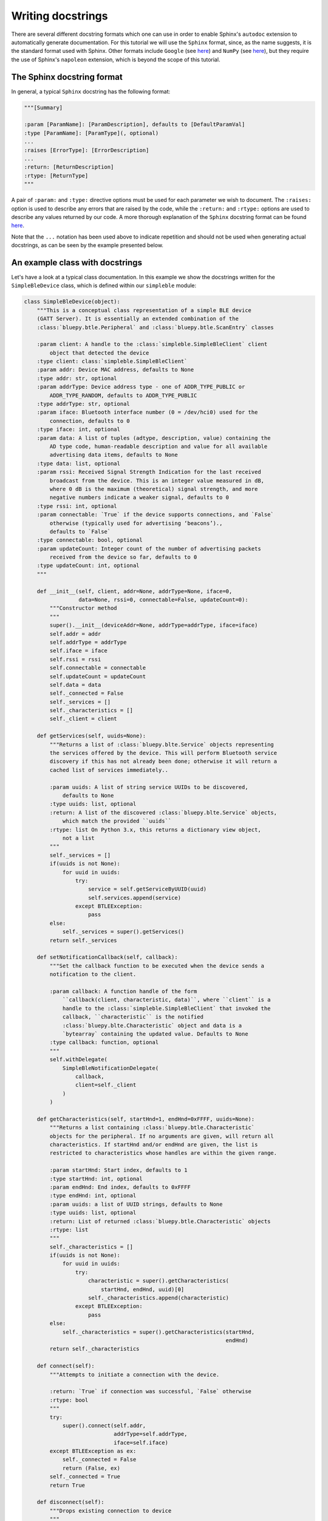 Writing docstrings
==================

There are several different docstring formats which one can use in order to enable Sphinx's ``autodoc`` extension to automatically generate documentation. For this tutorial we will use the ``Sphinx`` format, since, as the name suggests, it is the standard format used with Sphinx. Other formats include ``Google`` (see `here <https://sphinxcontrib-napoleon.readthedocs.io/en/latest/example_google.html>`_) and ``NumPy`` (see `here <http://sphinxcontrib-napoleon.readthedocs.io/en/latest/example_numpy.html#example-numpy>`_), but they require the use of Sphinx's ``napoleon`` extension, which is beyond the scope of this tutorial.

The Sphinx docstring format
***************************

In general, a typical ``Sphinx`` docstring has the following format:

.. code-block:: python

    """[Summary]

    :param [ParamName]: [ParamDescription], defaults to [DefaultParamVal]
    :type [ParamName]: [ParamType](, optional)
    ...
    :raises [ErrorType]: [ErrorDescription]
    ...
    :return: [ReturnDescription]
    :rtype: [ReturnType]
    """

A pair of ``:param:`` and ``:type:`` directive options must be used for each parameter we wish to document. The ``:raises:`` option is used to describe any errors that are raised by the code, while the ``:return:`` and ``:rtype:`` options are used to describe any values returned by our code. A more thorough explanation of the ``Sphinx`` docstring format can be found `here <https://thomas-cokelaer.info/tutorials/sphinx/docstring_python.html>`_. 

Note that the ``...`` notation has been used above to indicate repetition and should not be used when generating actual docstrings, as can be seen by the example presented below.


An example class with docstrings
******************************** 

Let's have a look at a typical class documentation. In this example we show the docstrings written for the ``SimpleBleDevice`` class, which is defined within our ``simpleble`` module:

.. code-block:: python

    class SimpleBleDevice(object):
        """This is a conceptual class representation of a simple BLE device
        (GATT Server). It is essentially an extended combination of the
        :class:`bluepy.btle.Peripheral` and :class:`bluepy.btle.ScanEntry` classes

        :param client: A handle to the :class:`simpleble.SimpleBleClient` client
            object that detected the device
        :type client: class:`simpleble.SimpleBleClient`
        :param addr: Device MAC address, defaults to None
        :type addr: str, optional
        :param addrType: Device address type - one of ADDR_TYPE_PUBLIC or
            ADDR_TYPE_RANDOM, defaults to ADDR_TYPE_PUBLIC
        :type addrType: str, optional
        :param iface: Bluetooth interface number (0 = /dev/hci0) used for the
            connection, defaults to 0
        :type iface: int, optional
        :param data: A list of tuples (adtype, description, value) containing the
            AD type code, human-readable description and value for all available
            advertising data items, defaults to None
        :type data: list, optional
        :param rssi: Received Signal Strength Indication for the last received
            broadcast from the device. This is an integer value measured in dB,
            where 0 dB is the maximum (theoretical) signal strength, and more
            negative numbers indicate a weaker signal, defaults to 0
        :type rssi: int, optional
        :param connectable: `True` if the device supports connections, and `False`
            otherwise (typically used for advertising ‘beacons’).,
            defaults to `False`
        :type connectable: bool, optional
        :param updateCount: Integer count of the number of advertising packets
            received from the device so far, defaults to 0
        :type updateCount: int, optional
        """

        def __init__(self, client, addr=None, addrType=None, iface=0,
                     data=None, rssi=0, connectable=False, updateCount=0):
            """Constructor method
            """
            super().__init__(deviceAddr=None, addrType=addrType, iface=iface)
            self.addr = addr
            self.addrType = addrType
            self.iface = iface
            self.rssi = rssi
            self.connectable = connectable
            self.updateCount = updateCount
            self.data = data
            self._connected = False
            self._services = []
            self._characteristics = []
            self._client = client

        def getServices(self, uuids=None):
            """Returns a list of :class:`bluepy.blte.Service` objects representing
            the services offered by the device. This will perform Bluetooth service
            discovery if this has not already been done; otherwise it will return a
            cached list of services immediately..

            :param uuids: A list of string service UUIDs to be discovered,
                defaults to None
            :type uuids: list, optional
            :return: A list of the discovered :class:`bluepy.blte.Service` objects,
                which match the provided ``uuids``
            :rtype: list On Python 3.x, this returns a dictionary view object,
                not a list
            """
            self._services = []
            if(uuids is not None):
                for uuid in uuids:
                    try:
                        service = self.getServiceByUUID(uuid)
                        self.services.append(service)
                    except BTLEException:
                        pass
            else:
                self._services = super().getServices()
            return self._services

        def setNotificationCallback(self, callback):
            """Set the callback function to be executed when the device sends a
            notification to the client.

            :param callback: A function handle of the form
                ``callback(client, characteristic, data)``, where ``client`` is a
                handle to the :class:`simpleble.SimpleBleClient` that invoked the
                callback, ``characteristic`` is the notified
                :class:`bluepy.blte.Characteristic` object and data is a
                `bytearray` containing the updated value. Defaults to None
            :type callback: function, optional
            """
            self.withDelegate(
                SimpleBleNotificationDelegate(
                    callback,
                    client=self._client
                )
            )

        def getCharacteristics(self, startHnd=1, endHnd=0xFFFF, uuids=None):
            """Returns a list containing :class:`bluepy.btle.Characteristic`
            objects for the peripheral. If no arguments are given, will return all
            characteristics. If startHnd and/or endHnd are given, the list is
            restricted to characteristics whose handles are within the given range.

            :param startHnd: Start index, defaults to 1
            :type startHnd: int, optional
            :param endHnd: End index, defaults to 0xFFFF
            :type endHnd: int, optional
            :param uuids: a list of UUID strings, defaults to None
            :type uuids: list, optional
            :return: List of returned :class:`bluepy.btle.Characteristic` objects
            :rtype: list
            """
            self._characteristics = []
            if(uuids is not None):
                for uuid in uuids:
                    try:
                        characteristic = super().getCharacteristics(
                            startHnd, endHnd, uuid)[0]
                        self._characteristics.append(characteristic)
                    except BTLEException:
                        pass
            else:
                self._characteristics = super().getCharacteristics(startHnd,
                                                                   endHnd)
            return self._characteristics

        def connect(self):
            """Attempts to initiate a connection with the device.

            :return: `True` if connection was successful, `False` otherwise
            :rtype: bool
            """
            try:
                super().connect(self.addr,
                                addrType=self.addrType,
                                iface=self.iface)
            except BTLEException as ex:
                self._connected = False
                return (False, ex)
            self._connected = True
            return True

        def disconnect(self):
            """Drops existing connection to device
            """
            super().disconnect()
            self._connected = False

        def isConnected(self):
            """Checks to see if device is connected

            :return: `True` if connected, `False` otherwise
            :rtype: bool
            """
            return self._connected

        def printInfo(self):
            """Print info about device
            """
            print("Device %s (%s), RSSI=%d dB" %
                  (self.addr, self.addrType, self.rssi))
            for (adtype, desc, value) in self.data:
                print("  %s = %s" % (desc, value))


Once processed by ``autodoc`` the generated documentation for the above class looks like `this <http://simpleble.readthedocs.io/en/latest/simpleble.html#the-simplebledevice-class>`_.

Docstrings in VS code
*********************

If you are using VS code, the `Python Docstring <https://marketplace.visualstudio.com/items?itemName=njpwerner.autodocstring>`_ extension can be used to auto-generate a docstring snippet once a function/class has been written. If you want the extension to generate docstrings in ``Sphinx`` format, you must set the ``"autoDocstring.docstringFormat": "sphinx"`` setting, under File > Preferences > Settings. 

Note that it is best to write the docstrings once you have fully defined the function/class, as then the extension will generate the full docstring. If you make any changes to the code once a docstring is generated, you will have to manually go and update the affected docstrings.


